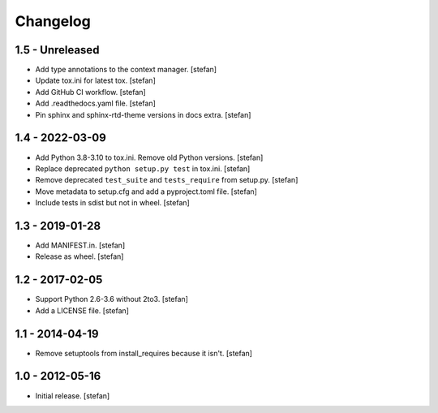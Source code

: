 Changelog
=========

1.5 - Unreleased
----------------

- Add type annotations to the context manager.
  [stefan]

- Update tox.ini for latest tox.
  [stefan]

- Add GitHub CI workflow.
  [stefan]

- Add .readthedocs.yaml file.
  [stefan]

- Pin sphinx and sphinx-rtd-theme versions in docs extra.
  [stefan]

1.4 - 2022-03-09
----------------

- Add Python 3.8-3.10 to tox.ini. Remove old Python versions.
  [stefan]

- Replace deprecated ``python setup.py test`` in tox.ini.
  [stefan]

- Remove deprecated ``test_suite`` and ``tests_require`` from setup.py.
  [stefan]

- Move metadata to setup.cfg and add a pyproject.toml file.
  [stefan]

- Include tests in sdist but not in wheel.
  [stefan]

1.3 - 2019-01-28
----------------

- Add MANIFEST.in.
  [stefan]

- Release as wheel.
  [stefan]

1.2 - 2017-02-05
----------------

- Support Python 2.6-3.6 without 2to3.
  [stefan]

- Add a LICENSE file.
  [stefan]

1.1 - 2014-04-19
----------------

- Remove setuptools from install_requires because it isn't.
  [stefan]

1.0 - 2012-05-16
----------------

- Initial release.
  [stefan]
